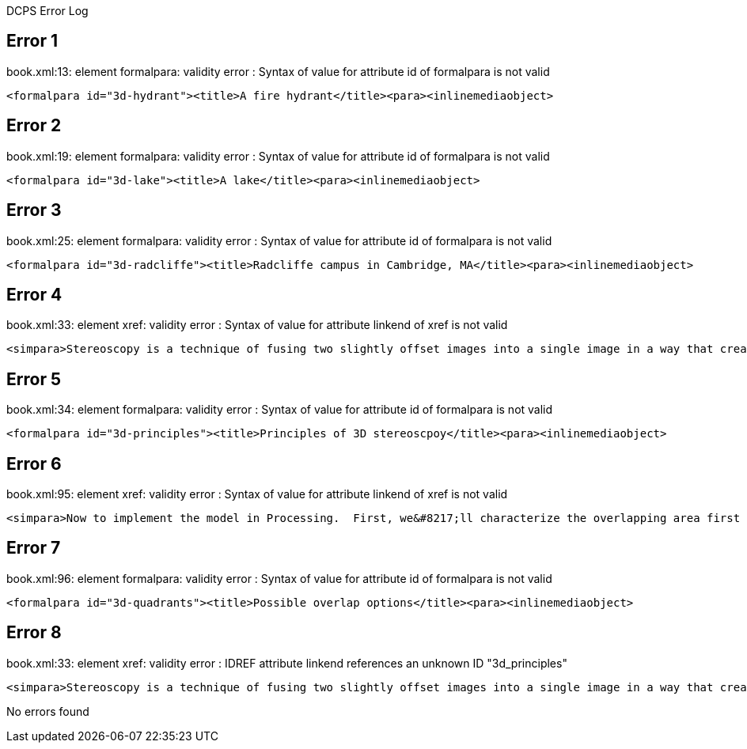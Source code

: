 DCPS Error Log

== Error 1

book.xml:13: element formalpara: validity error : Syntax of value for attribute id of formalpara is not valid


----
<formalpara id="3d-hydrant"><title>A fire hydrant</title><para><inlinemediaobject>


----
== Error 2

book.xml:19: element formalpara: validity error : Syntax of value for attribute id of formalpara is not valid


----
<formalpara id="3d-lake"><title>A lake</title><para><inlinemediaobject>


----
== Error 3

book.xml:25: element formalpara: validity error : Syntax of value for attribute id of formalpara is not valid


----
<formalpara id="3d-radcliffe"><title>Radcliffe campus in Cambridge, MA</title><para><inlinemediaobject>


----
== Error 4

book.xml:33: element xref: validity error : Syntax of value for attribute linkend of xref is not valid


----
<simpara>Stereoscopy is a technique of fusing two slightly offset images into a single image in a way that creates an illusion of depth.  The classic 3D technique, called anaglyphic stereoscopy, applies a red filter to the left eye&#8217;s image and a blue filter to the right eye&#8217;s image.  The offset images are then aligned on the subject and fused into a single image.  When viewed through a pair of 3D glasses, the technique can create a very effective sense of depth.  <xref linkend="3d_principles"/> should give you the basic concept:</simpara>


----
== Error 5

book.xml:34: element formalpara: validity error : Syntax of value for attribute id of formalpara is not valid


----
<formalpara id="3d-principles"><title>Principles of 3D stereoscpoy</title><para><inlinemediaobject>


----
== Error 6

book.xml:95: element xref: validity error : Syntax of value for attribute linkend of xref is not valid


----
<simpara>Now to implement the model in Processing.  First, we&#8217;ll characterize the overlapping area first by its width and height.  Second, we&#8217;ll define its X and Y position as the location of its upper-left corner as it falls within the stationary image.  <xref linkend="3d-quadrants"/> (hopefully!) illustrates this rather abstract concept.  It presents a matrix of possible scenarios for rx and ry, as well as a simple diagram that shows how the overlap (represented by diagonal lines) is defined in that scenario.</simpara>


----
== Error 7

book.xml:96: element formalpara: validity error : Syntax of value for attribute id of formalpara is not valid


----
<formalpara id="3d-quadrants"><title>Possible overlap options</title><para><inlinemediaobject>


----
== Error 8

book.xml:33: element xref: validity error : IDREF attribute linkend references an unknown ID "3d_principles"


----
<simpara>Stereoscopy is a technique of fusing two slightly offset images into a single image in a way that creates an illusion of depth.  The classic 3D technique, called anaglyphic stereoscopy, applies a red filter to the left eye&#8217;s image and a blue filter to the right eye&#8217;s image.  The offset images are then aligned on the subject and fused into a single image.  When viewed through a pair of 3D glasses, the technique can create a very effective sense of depth.  <xref linkend="3d_principles"/> should give you the basic concept:</simpara>


----
No errors found
